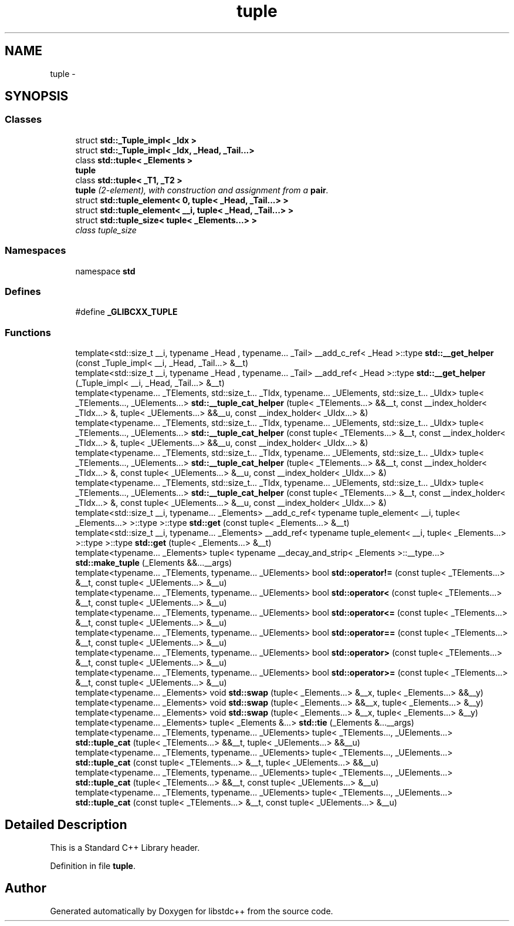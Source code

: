 .TH "tuple" 3 "21 Apr 2009" "libstdc++" \" -*- nroff -*-
.ad l
.nh
.SH NAME
tuple \- 
.SH SYNOPSIS
.br
.PP
.SS "Classes"

.in +1c
.ti -1c
.RI "struct \fBstd::_Tuple_impl< _Idx >\fP"
.br
.ti -1c
.RI "struct \fBstd::_Tuple_impl< _Idx, _Head, _Tail...>\fP"
.br
.ti -1c
.RI "class \fBstd::tuple< _Elements >\fP"
.br
.RI "\fI\fBtuple\fP \fP"
.ti -1c
.RI "class \fBstd::tuple< _T1, _T2 >\fP"
.br
.RI "\fI\fBtuple\fP (2-element), with construction and assignment from a \fBpair\fP. \fP"
.ti -1c
.RI "struct \fBstd::tuple_element< 0, tuple< _Head, _Tail...> >\fP"
.br
.ti -1c
.RI "struct \fBstd::tuple_element< __i, tuple< _Head, _Tail...> >\fP"
.br
.ti -1c
.RI "struct \fBstd::tuple_size< tuple< _Elements...> >\fP"
.br
.RI "\fIclass tuple_size \fP"
.in -1c
.SS "Namespaces"

.in +1c
.ti -1c
.RI "namespace \fBstd\fP"
.br
.in -1c
.SS "Defines"

.in +1c
.ti -1c
.RI "#define \fB_GLIBCXX_TUPLE\fP"
.br
.in -1c
.SS "Functions"

.in +1c
.ti -1c
.RI "template<std::size_t __i, typename _Head , typename... _Tail> __add_c_ref< _Head >::type \fBstd::__get_helper\fP (const _Tuple_impl< __i, _Head, _Tail...> &__t)"
.br
.ti -1c
.RI "template<std::size_t __i, typename _Head , typename... _Tail> __add_ref< _Head >::type \fBstd::__get_helper\fP (_Tuple_impl< __i, _Head, _Tail...> &__t)"
.br
.ti -1c
.RI "template<typename... _TElements, std::size_t... _TIdx, typename... _UElements, std::size_t... _UIdx> tuple< _TElements..., _UElements...> \fBstd::__tuple_cat_helper\fP (tuple< _TElements...> &&__t, const __index_holder< _TIdx...> &, tuple< _UElements...> &&__u, const __index_holder< _UIdx...> &)"
.br
.ti -1c
.RI "template<typename... _TElements, std::size_t... _TIdx, typename... _UElements, std::size_t... _UIdx> tuple< _TElements..., _UElements...> \fBstd::__tuple_cat_helper\fP (const tuple< _TElements...> &__t, const __index_holder< _TIdx...> &, tuple< _UElements...> &&__u, const __index_holder< _UIdx...> &)"
.br
.ti -1c
.RI "template<typename... _TElements, std::size_t... _TIdx, typename... _UElements, std::size_t... _UIdx> tuple< _TElements..., _UElements...> \fBstd::__tuple_cat_helper\fP (tuple< _TElements...> &&__t, const __index_holder< _TIdx...> &, const tuple< _UElements...> &__u, const __index_holder< _UIdx...> &)"
.br
.ti -1c
.RI "template<typename... _TElements, std::size_t... _TIdx, typename... _UElements, std::size_t... _UIdx> tuple< _TElements..., _UElements...> \fBstd::__tuple_cat_helper\fP (const tuple< _TElements...> &__t, const __index_holder< _TIdx...> &, const tuple< _UElements...> &__u, const __index_holder< _UIdx...> &)"
.br
.ti -1c
.RI "template<std::size_t __i, typename... _Elements> __add_c_ref< typename tuple_element< __i, tuple< _Elements...> >::type >::type \fBstd::get\fP (const tuple< _Elements...> &__t)"
.br
.ti -1c
.RI "template<std::size_t __i, typename... _Elements> __add_ref< typename tuple_element< __i, tuple< _Elements...> >::type >::type \fBstd::get\fP (tuple< _Elements...> &__t)"
.br
.ti -1c
.RI "template<typename... _Elements> tuple< typename __decay_and_strip< _Elements >::__type...> \fBstd::make_tuple\fP (_Elements &&...__args)"
.br
.ti -1c
.RI "template<typename... _TElements, typename... _UElements> bool \fBstd::operator!=\fP (const tuple< _TElements...> &__t, const tuple< _UElements...> &__u)"
.br
.ti -1c
.RI "template<typename... _TElements, typename... _UElements> bool \fBstd::operator<\fP (const tuple< _TElements...> &__t, const tuple< _UElements...> &__u)"
.br
.ti -1c
.RI "template<typename... _TElements, typename... _UElements> bool \fBstd::operator<=\fP (const tuple< _TElements...> &__t, const tuple< _UElements...> &__u)"
.br
.ti -1c
.RI "template<typename... _TElements, typename... _UElements> bool \fBstd::operator==\fP (const tuple< _TElements...> &__t, const tuple< _UElements...> &__u)"
.br
.ti -1c
.RI "template<typename... _TElements, typename... _UElements> bool \fBstd::operator>\fP (const tuple< _TElements...> &__t, const tuple< _UElements...> &__u)"
.br
.ti -1c
.RI "template<typename... _TElements, typename... _UElements> bool \fBstd::operator>=\fP (const tuple< _TElements...> &__t, const tuple< _UElements...> &__u)"
.br
.ti -1c
.RI "template<typename... _Elements> void \fBstd::swap\fP (tuple< _Elements...> &__x, tuple< _Elements...> &&__y)"
.br
.ti -1c
.RI "template<typename... _Elements> void \fBstd::swap\fP (tuple< _Elements...> &&__x, tuple< _Elements...> &__y)"
.br
.ti -1c
.RI "template<typename... _Elements> void \fBstd::swap\fP (tuple< _Elements...> &__x, tuple< _Elements...> &__y)"
.br
.ti -1c
.RI "template<typename... _Elements> tuple< _Elements &...> \fBstd::tie\fP (_Elements &...__args)"
.br
.ti -1c
.RI "template<typename... _TElements, typename... _UElements> tuple< _TElements..., _UElements...> \fBstd::tuple_cat\fP (tuple< _TElements...> &&__t, tuple< _UElements...> &&__u)"
.br
.ti -1c
.RI "template<typename... _TElements, typename... _UElements> tuple< _TElements..., _UElements...> \fBstd::tuple_cat\fP (const tuple< _TElements...> &__t, tuple< _UElements...> &&__u)"
.br
.ti -1c
.RI "template<typename... _TElements, typename... _UElements> tuple< _TElements..., _UElements...> \fBstd::tuple_cat\fP (tuple< _TElements...> &&__t, const tuple< _UElements...> &__u)"
.br
.ti -1c
.RI "template<typename... _TElements, typename... _UElements> tuple< _TElements..., _UElements...> \fBstd::tuple_cat\fP (const tuple< _TElements...> &__t, const tuple< _UElements...> &__u)"
.br
.in -1c
.SH "Detailed Description"
.PP 
This is a Standard C++ Library header. 
.PP
Definition in file \fBtuple\fP.
.SH "Author"
.PP 
Generated automatically by Doxygen for libstdc++ from the source code.
